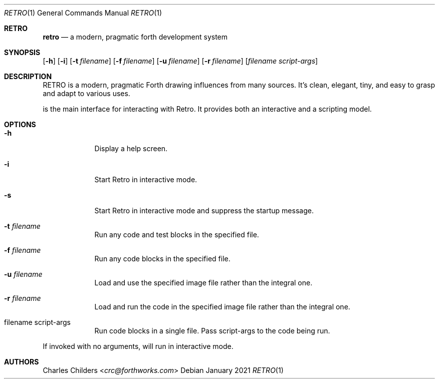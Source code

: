 .Dd January 2021
.Dt RETRO 1
.Os
.Sh RETRO
.Nm retro
.Nd "a modern, pragmatic forth development system"
.Sh SYNOPSIS
.Nm
.Op Fl h
.Op Fl i
.Op Fl t Ar filename
.Op Fl f Ar filename
.Op Fl u Ar filename
.Op Fl r Ar filename
.Op Ar filename Ar script-args
.Sh DESCRIPTION
RETRO is a modern, pragmatic Forth drawing influences from many sources.
It's clean, elegant, tiny, and easy to grasp and adapt to various uses.

.Nm
is the main interface for interacting with Retro. It provides both
an interactive and a scripting model.
.Sh OPTIONS
.Bl -tag -width -indent
.It Fl h
Display a help screen.
.It Fl i
Start Retro in interactive mode.
.It Fl s
Start Retro in interactive mode and suppress the startup message.
.It Fl t Ar filename
Run any code and test blocks in the specified file.
.It Fl f Ar filename
Run any code blocks in the specified file.
.It Fl u Ar filename
Load and use the specified image file rather than the integral one.
.It Fl r Ar filename
Load and run the code in the specified image file rather than the integral one.
.It filename script-args
Run code blocks in a single file. Pass script-args to the code being run.
.El

If invoked with no arguments,
.Nm
will run in interactive mode.
.Sh AUTHORS
.An Charles Childers Aq Mt crc@forthworks.com
